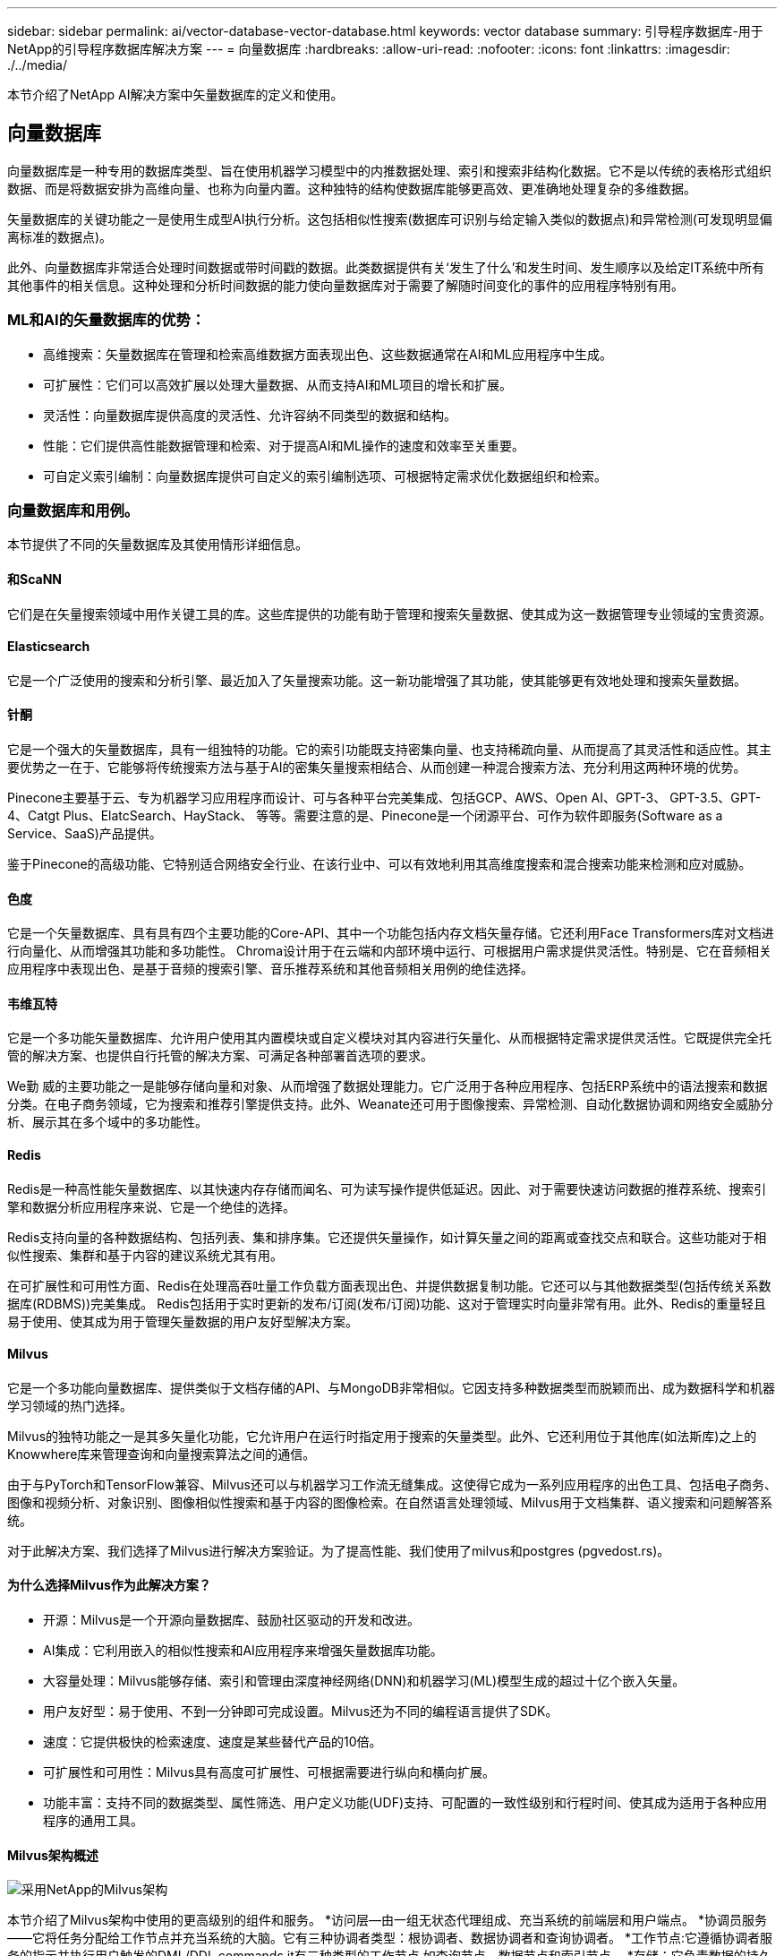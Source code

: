 ---
sidebar: sidebar 
permalink: ai/vector-database-vector-database.html 
keywords: vector database 
summary: 引导程序数据库-用于NetApp的引导程序数据库解决方案 
---
= 向量数据库
:hardbreaks:
:allow-uri-read: 
:nofooter: 
:icons: font
:linkattrs: 
:imagesdir: ./../media/


[role="lead"]
本节介绍了NetApp AI解决方案中矢量数据库的定义和使用。



== 向量数据库

向量数据库是一种专用的数据库类型、旨在使用机器学习模型中的内推数据处理、索引和搜索非结构化数据。它不是以传统的表格形式组织数据、而是将数据安排为高维向量、也称为向量内置。这种独特的结构使数据库能够更高效、更准确地处理复杂的多维数据。

矢量数据库的关键功能之一是使用生成型AI执行分析。这包括相似性搜索(数据库可识别与给定输入类似的数据点)和异常检测(可发现明显偏离标准的数据点)。

此外、向量数据库非常适合处理时间数据或带时间戳的数据。此类数据提供有关‘发生了什么’和发生时间、发生顺序以及给定IT系统中所有其他事件的相关信息。这种处理和分析时间数据的能力使向量数据库对于需要了解随时间变化的事件的应用程序特别有用。



=== ML和AI的矢量数据库的优势：

* 高维搜索：矢量数据库在管理和检索高维数据方面表现出色、这些数据通常在AI和ML应用程序中生成。
* 可扩展性：它们可以高效扩展以处理大量数据、从而支持AI和ML项目的增长和扩展。
* 灵活性：向量数据库提供高度的灵活性、允许容纳不同类型的数据和结构。
* 性能：它们提供高性能数据管理和检索、对于提高AI和ML操作的速度和效率至关重要。
* 可自定义索引编制：向量数据库提供可自定义的索引编制选项、可根据特定需求优化数据组织和检索。




=== 向量数据库和用例。

本节提供了不同的矢量数据库及其使用情形详细信息。



==== 和ScaNN

它们是在矢量搜索领域中用作关键工具的库。这些库提供的功能有助于管理和搜索矢量数据、使其成为这一数据管理专业领域的宝贵资源。



==== Elasticsearch

它是一个广泛使用的搜索和分析引擎、最近加入了矢量搜索功能。这一新功能增强了其功能，使其能够更有效地处理和搜索矢量数据。



==== 针酮

它是一个强大的矢量数据库，具有一组独特的功能。它的索引功能既支持密集向量、也支持稀疏向量、从而提高了其灵活性和适应性。其主要优势之一在于、它能够将传统搜索方法与基于AI的密集矢量搜索相结合、从而创建一种混合搜索方法、充分利用这两种环境的优势。

Pinecone主要基于云、专为机器学习应用程序而设计、可与各种平台完美集成、包括GCP、AWS、Open AI、GPT-3、 GPT-3.5、GPT-4、Catgt Plus、ElatcSearch、HayStack、 等等。需要注意的是、Pinecone是一个闭源平台、可作为软件即服务(Software as a Service、SaaS)产品提供。

鉴于Pinecone的高级功能、它特别适合网络安全行业、在该行业中、可以有效地利用其高维度搜索和混合搜索功能来检测和应对威胁。



==== 色度

它是一个矢量数据库、具有具有四个主要功能的Core-API、其中一个功能包括内存文档矢量存储。它还利用Face Transformers库对文档进行向量化、从而增强其功能和多功能性。
Chroma设计用于在云端和内部环境中运行、可根据用户需求提供灵活性。特别是、它在音频相关应用程序中表现出色、是基于音频的搜索引擎、音乐推荐系统和其他音频相关用例的绝佳选择。



==== 韦维瓦特

它是一个多功能矢量数据库、允许用户使用其内置模块或自定义模块对其内容进行矢量化、从而根据特定需求提供灵活性。它既提供完全托管的解决方案、也提供自行托管的解决方案、可满足各种部署首选项的要求。

We勤 威的主要功能之一是能够存储向量和对象、从而增强了数据处理能力。它广泛用于各种应用程序、包括ERP系统中的语法搜索和数据分类。在电子商务领域，它为搜索和推荐引擎提供支持。此外、Weanate还可用于图像搜索、异常检测、自动化数据协调和网络安全威胁分析、展示其在多个域中的多功能性。



==== Redis

Redis是一种高性能矢量数据库、以其快速内存存储而闻名、可为读写操作提供低延迟。因此、对于需要快速访问数据的推荐系统、搜索引擎和数据分析应用程序来说、它是一个绝佳的选择。

Redis支持向量的各种数据结构、包括列表、集和排序集。它还提供矢量操作，如计算矢量之间的距离或查找交点和联合。这些功能对于相似性搜索、集群和基于内容的建议系统尤其有用。

在可扩展性和可用性方面、Redis在处理高吞吐量工作负载方面表现出色、并提供数据复制功能。它还可以与其他数据类型(包括传统关系数据库(RDBMS))完美集成。
Redis包括用于实时更新的发布/订阅(发布/订阅)功能、这对于管理实时向量非常有用。此外、Redis的重量轻且易于使用、使其成为用于管理矢量数据的用户友好型解决方案。



==== Milvus

它是一个多功能向量数据库、提供类似于文档存储的API、与MongoDB非常相似。它因支持多种数据类型而脱颖而出、成为数据科学和机器学习领域的热门选择。

Milvus的独特功能之一是其多矢量化功能，它允许用户在运行时指定用于搜索的矢量类型。此外、它还利用位于其他库(如法斯库)之上的Knowwhere库来管理查询和向量搜索算法之间的通信。

由于与PyTorch和TensorFlow兼容、Milvus还可以与机器学习工作流无缝集成。这使得它成为一系列应用程序的出色工具、包括电子商务、图像和视频分析、对象识别、图像相似性搜索和基于内容的图像检索。在自然语言处理领域、Milvus用于文档集群、语义搜索和问题解答系统。

对于此解决方案、我们选择了Milvus进行解决方案验证。为了提高性能、我们使用了milvus和postgres (pgvedost.rs)。



==== 为什么选择Milvus作为此解决方案？

* 开源：Milvus是一个开源向量数据库、鼓励社区驱动的开发和改进。
* AI集成：它利用嵌入的相似性搜索和AI应用程序来增强矢量数据库功能。
* 大容量处理：Milvus能够存储、索引和管理由深度神经网络(DNN)和机器学习(ML)模型生成的超过十亿个嵌入矢量。
* 用户友好型：易于使用、不到一分钟即可完成设置。Milvus还为不同的编程语言提供了SDK。
* 速度：它提供极快的检索速度、速度是某些替代产品的10倍。
* 可扩展性和可用性：Milvus具有高度可扩展性、可根据需要进行纵向和横向扩展。
* 功能丰富：支持不同的数据类型、属性筛选、用户定义功能(UDF)支持、可配置的一致性级别和行程时间、使其成为适用于各种应用程序的通用工具。




==== Milvus架构概述

image::milvus_architecture_with_netapp.png[采用NetApp的Milvus架构]

本节介绍了Milvus架构中使用的更高级别的组件和服务。
*访问层—由一组无状态代理组成、充当系统的前端层和用户端点。
*协调员服务——它将任务分配给工作节点并充当系统的大脑。它有三种协调者类型：根协调者、数据协调者和查询协调者。
*工作节点:它遵循协调者服务的指示并执行用户触发的DML/DDL commands.it有三种类型的工作节点,如查询节点、数据节点和索引节点。
*存储：它负责数据的持久性。它由元数据存储、日志代理和对象存储组成。ONTAP和StorageGRID等NetApp存储为Milvus提供对象存储和基于文件的存储、用于存储客户数据和矢量数据库数据。
